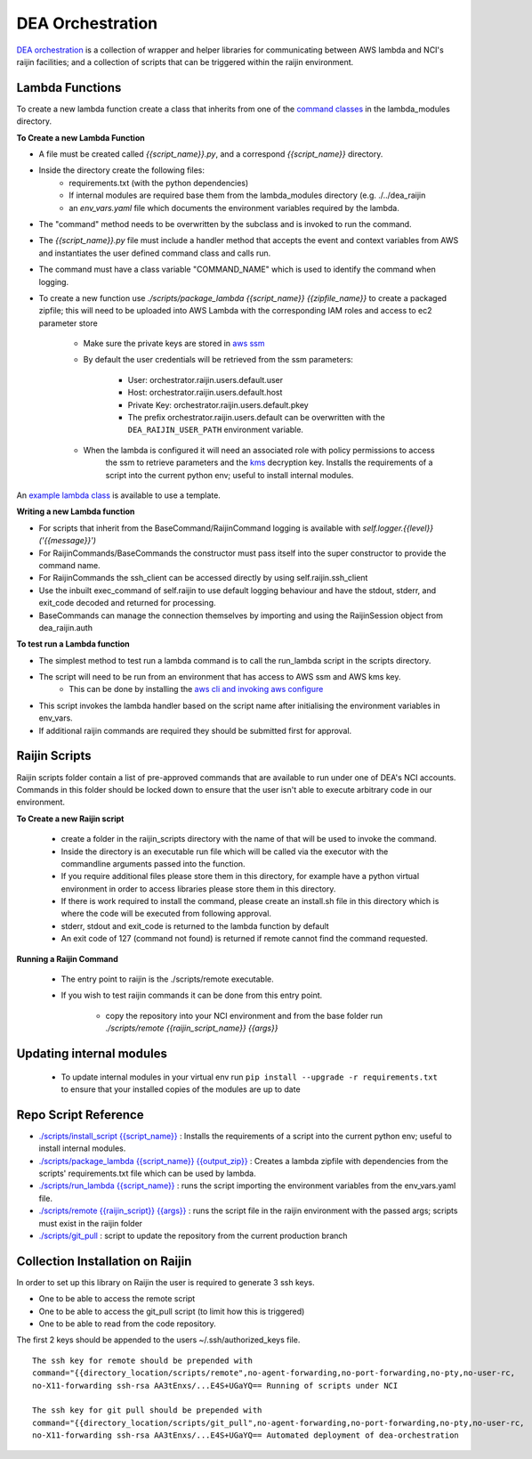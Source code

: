 .. highlight:: console

.. about_orchestration:

DEA Orchestration
=================
`DEA orchestration <https://github.com/GeoscienceAustralia/dea-orchestration>`_ is a collection of wrapper and helper
libraries for communicating between AWS lambda and NCI's raijin facilities; and a collection of scripts that can be
triggered within the raijin environment.

Lambda Functions
----------------
To create a new lambda function create a class that inherits from one of the `command classes`_ in the
lambda_modules directory.

.. _command classes: https://github.com/GeoscienceAustralia/dea-orchestration/blob/master/lambda_modules/dea_raijin/dea_raijin/lambda_commands.py

**To Create a new Lambda Function**

- A file must be created called *{{script_name}}.py*, and a correspond *{{script_name}}* directory.
- Inside the directory create the following files:
    * requirements.txt (with the python dependencies)
    * If internal modules are required base them from the lambda_modules directory (e.g. ./../dea_raijin
    * an *env_vars.yaml* file which documents the environment variables required by the lambda.
- The "command" method needs to be overwritten by the subclass and is invoked to run the command.
- The *{{script_name}}.py* file must include a handler method that accepts the event and context variables
  from AWS and instantiates the user defined command class and calls run.
- The command must have a class variable "COMMAND_NAME" which is used to identify the command when logging.
- To create a new function use *./scripts/package_lambda {{script_name}} {{zipfile_name}}* to create a packaged
  zipfile; this will need to be uploaded into AWS Lambda with the corresponding IAM roles and access to
  ec2 parameter store
    * Make sure the private keys are stored in
      `aws ssm <http://docs.aws.amazon.com/systems-manager/latest/userguide/sysman-paramstore-walk.html>`_
    * By default the user credentials will be retrieved from the ssm parameters:

        * User: orchestrator.raijin.users.default.user
        * Host: orchestrator.raijin.users.default.host
        * Private Key: orchestrator.raijin.users.default.pkey
        * The prefix orchestrator.raijin.users.default can be overwritten with
          the ``DEA_RAIJIN_USER_PATH`` environment variable.
    * When the lambda is configured it will need an associated role with policy permissions to access
        the ssm to retrieve parameters and the
        `kms <http://docs.aws.amazon.com/kms/latest/developerguide/key-policies.html>`_ decryption key.
        Installs the requirements of a script into the current python env; useful to install internal modules.
An `example lambda class <https://github.com/GeoscienceAustralia/dea-orchestration/blob/master/lambda_functions/example/example.py>`_
is available to use a template.

**Writing a new Lambda function**

* For scripts that inherit from the BaseCommand/RaijinCommand logging
  is available with *self.logger.{{level}}('{{message}}')*
* For RaijinCommands/BaseCommands the constructor must pass itself into the super constructor
  to provide the command name.
* For RaijinCommands the ssh_client can be accessed directly by using self.raijin.ssh_client
* Use the inbuilt exec_command of self.raijin to use default logging behaviour and have the stdout, stderr, and
  exit_code decoded and returned for processing.
* BaseCommands can manage the connection themselves by importing and using the RaijinSession object from
  dea_raijin.auth

**To test run a Lambda function**

* The simplest method to test run a lambda command is to call the run_lambda script in the scripts directory.
* The script will need to be run from an environment that has access to AWS ssm and AWS kms key.
    * This can be done by installing the
      `aws cli and invoking aws configure <http://docs.aws.amazon.com/cli/latest/userguide/cli-chap-getting-started.html>`_
* This script invokes the lambda handler based on the script name after initialising the
  environment variables in env_vars.
* If additional raijin commands are required they should be submitted first for approval.

Raijin Scripts
--------------
Raijin scripts folder contain a list of pre-approved commands that are available to run under one of DEA's
NCI accounts. Commands in this folder should be locked down to ensure that the user isn't able to
execute arbitrary code in our environment.

**To Create a new Raijin script**

    * create a folder in the raijin_scripts directory with the name of that will be used to invoke the command.
    * Inside the directory is an executable run file which will be called via the executor with the
      commandline arguments passed into the function.
    * If you require additional files please store them in this directory, for example have a python virtual
      environment in order to access libraries please store them in this directory.
    * If there is work required to install the command, please create an install.sh file in this directory
      which is where the code will be executed from following approval.
    * stderr, stdout and exit_code is returned to the lambda function by default
    * An exit code of 127 (command not found) is returned if remote cannot find the command requested.

**Running a Raijin Command**

    * The entry point to raijin is the ./scripts/remote executable.
    * If you wish to test raijin commands it can be done from this entry point.

        * copy the repository into your NCI environment and from the base folder run
          *./scripts/remote {{raijin_script_name}} {{args}}*

Updating internal modules
--------------------------
    * To update internal modules in your virtual env run ``pip install --upgrade -r requirements.txt``
      to ensure that your installed copies of the modules are up to date

Repo Script Reference
----------------------

* `./scripts/install_script {{script_name}} <https://github.com/GeoscienceAustralia/dea-orchestration/blob/master/scripts/install_script>`_ :
  Installs the requirements of a script into the current python env; useful to install internal modules.
* `./scripts/package_lambda {{script_name}} {{output_zip}} <https://github.com/GeoscienceAustralia/dea-orchestration/blob/master/scripts/package_lambda>`_ :
  Creates a lambda zipfile with dependencies from the scripts' requirements.txt file which can be used by lambda.
* `./scripts/run_lambda {{script_name}} <https://github.com/GeoscienceAustralia/dea-orchestration/blob/master/scripts/run_lambda>`_ :
  runs the script importing the environment variables from the env_vars.yaml file.
* `./scripts/remote {{raijin_script}} {{args}} <https://github.com/GeoscienceAustralia/dea-orchestration/blob/master/scripts/remote>`_ :
  runs the script file in the raijin environment with the passed args; scripts must exist in the raijin folder
* `./scripts/git_pull <https://github.com/GeoscienceAustralia/dea-orchestration/blob/master/scripts/git_pull>`_ :
  script to update the repository from the current production branch

Collection Installation on Raijin
----------------------------------
In order to set up this library on Raijin the user is required to generate 3 ssh keys.

* One to be able to access the remote script
* One to be able to access the git_pull script (to limit how this is triggered)
* One to be able to read from the code repository.

The first 2 keys should be appended to the users ~/.ssh/authorized_keys file.

::

    The ssh key for remote should be prepended with
    command="{{directory_location/scripts/remote",no-agent-forwarding,no-port-forwarding,no-pty,no-user-rc,
    no-X11-forwarding ssh-rsa AA3tEnxs/...E4S+UGaYQ== Running of scripts under NCI

    The ssh key for git pull should be prepended with
    command="{{directory_location/scripts/git_pull",no-agent-forwarding,no-port-forwarding,no-pty,no-user-rc,
    no-X11-forwarding ssh-rsa AA3tEnxs/...E4S+UGaYQ== Automated deployment of dea-orchestration


